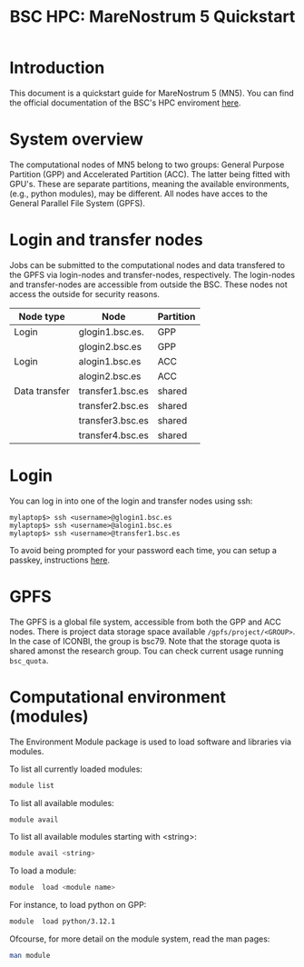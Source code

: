 
#+TITLE: BSC HPC: MareNostrum 5 Quickstart

* Introduction

This document is a
quickstart guide for MareNostrum 5 (MN5). You can find the
official documentation of the BSC's HPC enviroment [[https://www.bsc.es/supportkc/][here]]. 

* System overview

The computational nodes of MN5 belong to two groups: General Purpose
Partition (GPP) and Accelerated Partition (ACC). The latter being
fitted with GPU's. These are separate partitions, meaning the
available environments, (e.g., python modules), may be different.
All nodes have acces to the General Parallel File System (GPFS). 

* Login and transfer nodes

Jobs can be submitted to the computational nodes and data transfered
to the GPFS via login-nodes and transfer-nodes, respectively. The
login-nodes and transfer-nodes are accessible from outside the
BSC. These nodes not access the outside for security reasons.

|---------------+------------------+-----------|
| Node type     | Node             | Partition |
|---------------+------------------+-----------|
| Login         | glogin1.bsc.es.  | GPP       |
|               | glogin2.bsc.es   | GPP       |
|---------------+------------------+-----------|
| Login         | alogin1.bsc.es   | ACC       |
|               | alogin2.bsc.es   | ACC       |
|---------------+------------------+-----------|
| Data transfer | transfer1.bsc.es | shared    |
|               | transfer2.bsc.es | shared    |
|               | transfer3.bsc.es | shared    |
|               | transfer4.bsc.es | shared    |
|---------------+------------------+-----------|
* Login

You can log in into one of the login and transfer nodes using ssh:

#+BEGIN_SRC
mylaptop$> ssh <username>@glogin1.bsc.es
mylaptop$> ssh <username>@alogin1.bsc.es
mylaptop$> ssh <username>@transfer1.bsc.es
#+END_SRC

To avoid being prompted for your password each time, you can setup a passkey, instructions [[https://wiki.archlinux.org/title/SSH_keys][here]].  

* GPFS

The GPFS is a global file system, accessible from both the GPP and ACC
nodes. There is project data storage space available 
~/gpfs/project/<GROUP>~.  In the case of ICONBI, the group is
bsc79. Note that the storage quota is shared amonst the research
group. Tou can check current usage running ~bsc_quota~.

* Computational environment (modules)

The Environment Module package is used to load software and libraries via modules.

To list all currently loaded modules:

#+begin_src bash
module list
#+end_src

To list all available modules:
#+begin_src bash
module avail
#+end_src

To list all available modules starting with <string>:
#+begin_src bash
module avail <string>
#+end_src


To load a module:
#+begin_src bash
 module  load <module name>
#+end_src

For instance, to load python on GPP:
#+begin_src bash
 module  load python/3.12.1
#+end_src

Ofcourse, for more detail on the module system, read the man pages:
#+begin_src bash
 man module
#+end_src
